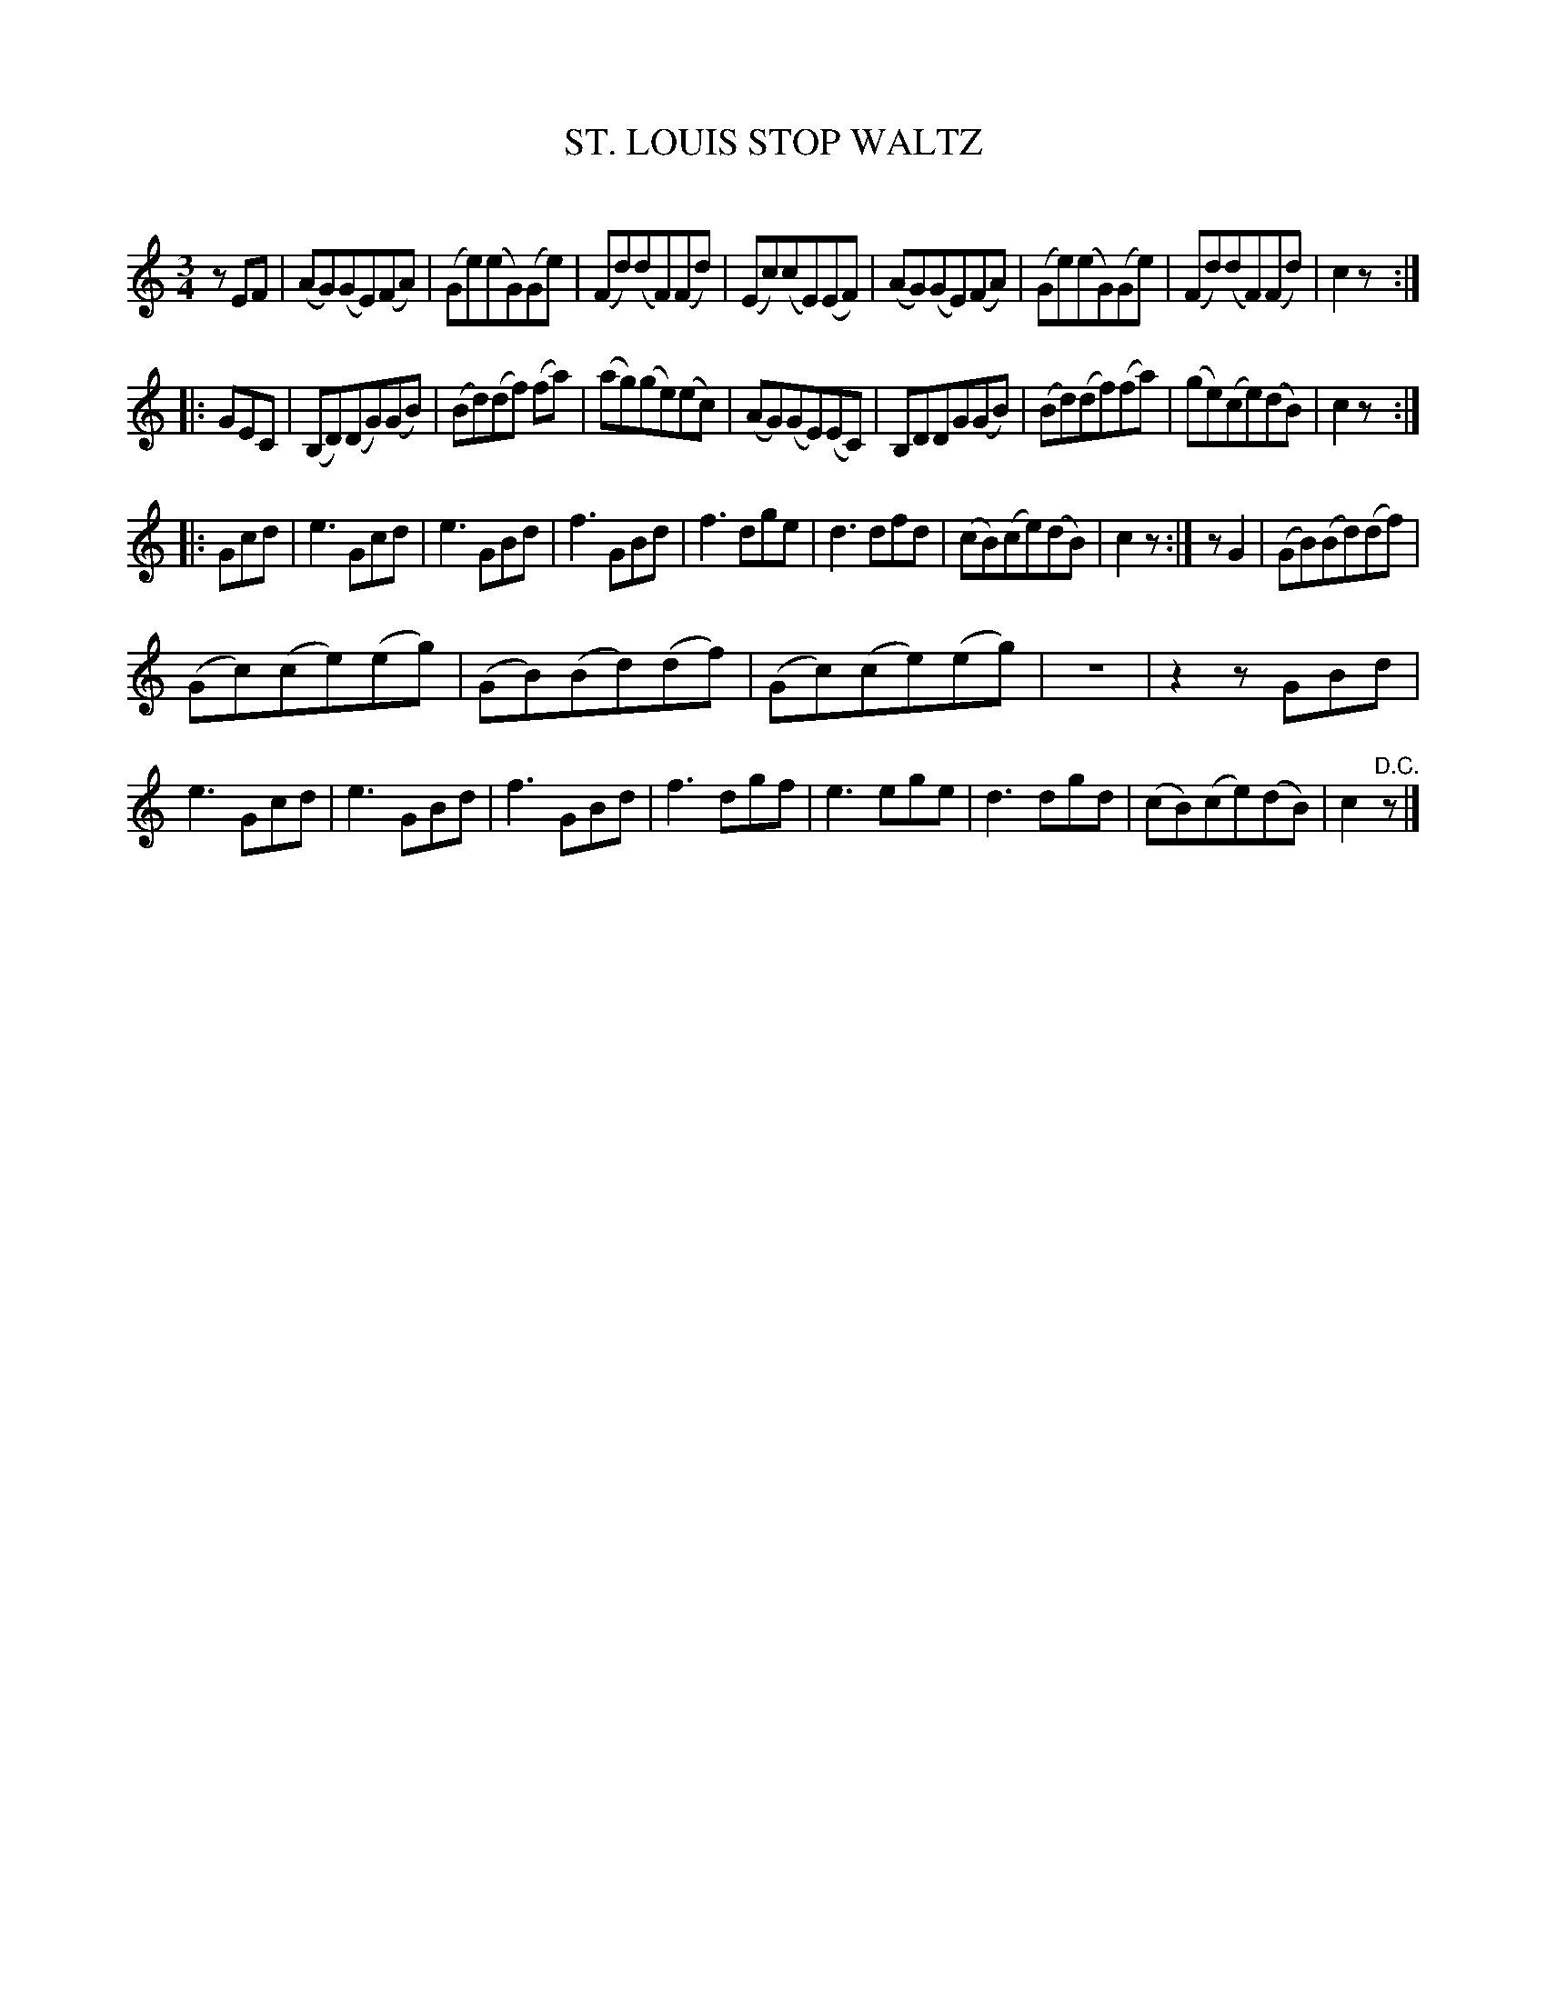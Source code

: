 X: 20353
T: ST. LOUIS STOP WALTZ
C:
%R: waltz
B: Elias Howe "The Musician's Companion" 1843 p.35 #3
S: http://imslp.org/wiki/The_Musician's_Companion_(Howe,_Elias)
Z: 2015 John Chambers <jc:trillian.mit.edu>
N: Added initial rest to fix the rhythms of repeats.
M: 3/4
L: 1/8
K: C
% - - - - - - - - - - - - - - - - - - - - - - - - -
zEF |\
(AG)(GE)(FA) | (Ge)(eG)(Ge) | (Fd)(dF)(Fd) | (Ec)(cE)(EF) |\
(AG)(GE)(FA) | (Ge)(eG)(Ge) | (Fd)(dF)(Fd) | c2z :|
|: GEC |\
(B,D)(DG)(GB) | (Bd)(df) (fa) | (ag)(ge)(ec) | (AG)(GE)(EC) |\
B,DDG(GB) | (Bd)(df)(fa) | (ge)(ce)(dB) | c2z :|
|: Gcd |\
e3 Gcd | e3 GBd | f3 GBd | f3 dge |\
d3 dfd | (cB)(ce)(dB) | c2z :| zG2 | (GB)(Bd)(df) |
(Gc)(ce)(eg) | (GB)(Bd)(df) | (Gc)(ce)(eg) | z6 |\
z2zGBd | e3 Gcd | e3 GBd | f3 GBd |\
f3 dgf | e3 ege | d3 dgd | (cB)(ce)(dB) | c2"^D.C."z |]
% - - - - - - - - - - - - - - - - - - - - - - - - -
